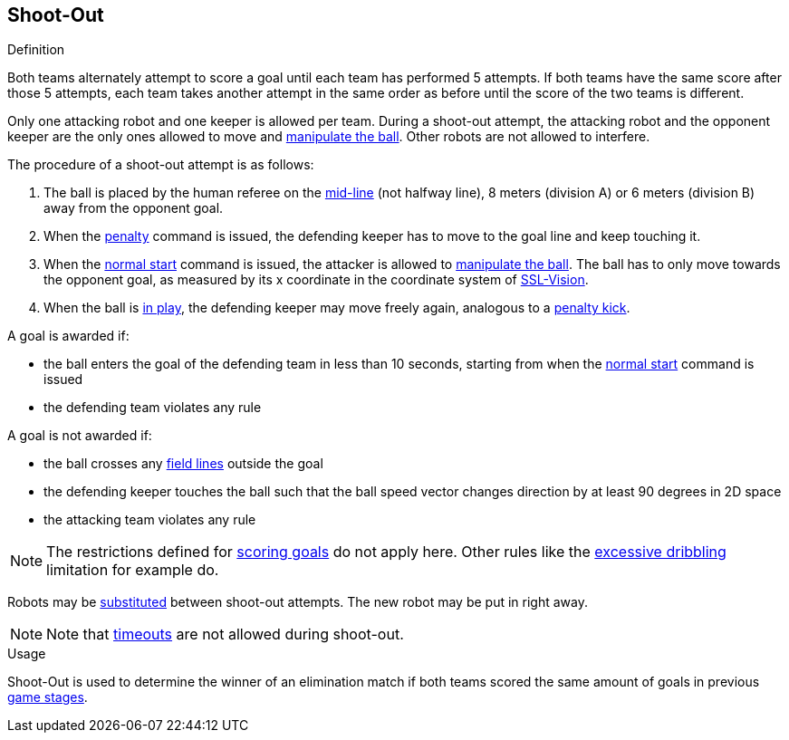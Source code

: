 == Shoot-Out
.Definition
Both teams alternately attempt to score a goal until each team has performed 5 attempts. If both teams have the same score after those 5 attempts, each team takes another attempt in the same order as before until the score of the two teams is different.

Only one attacking robot and one keeper is allowed per team. During a shoot-out attempt, the attacking robot and the opponent keeper are the only ones allowed to move and <<Ball Manipulation, manipulate the ball>>. Other robots are not allowed to interfere.

The procedure of a shoot-out attempt is as follows:

. The ball is placed by the human referee on the <<Additional Lines, mid-line>> (not halfway line), 8 meters (division A) or 6 meters (division B) away from the opponent goal.
. When the <<Penalty Kick, penalty>> command is issued, the defending keeper has to move to the goal line and keep touching it.
. When the <<Normal Start, normal start>> command is issued, the attacker is allowed to <<Ball Manipulation, manipulate the ball>>. The ball has to only move towards the opponent goal, as measured by its x coordinate in the coordinate system of <<Vision, SSL-Vision>>.
. When the ball is <<Ball In And Out Of Play, in play>>, the defending keeper may move freely again, analogous to a <<Penalty Kick, penalty kick>>.

A goal is awarded if:

* the ball enters the goal of the defending team in less than 10 seconds, starting from when the <<Normal Start, normal start>> command is issued
* the defending team violates any rule

A goal is not awarded if:

* the ball crosses any <<Field Lines, field lines>> outside the goal
* the defending keeper touches the ball such that the ball speed vector changes direction by at least 90 degrees in 2D space
* the attacking team violates any rule

NOTE: The restrictions defined for <<Scoring Goals, scoring goals>> do not apply here. Other rules like the <<Excessive Dribbling, excessive dribbling>> limitation for example do.

Robots may be <<Robot Substitution, substituted>> between shoot-out attempts. The new robot may be put in right away.

NOTE: Note that <<Timeouts, timeouts>> are not allowed during shoot-out.

.Usage
Shoot-Out is used to determine the winner of an elimination match if both teams scored the same amount of goals in previous <<Game Stages, game stages>>.

